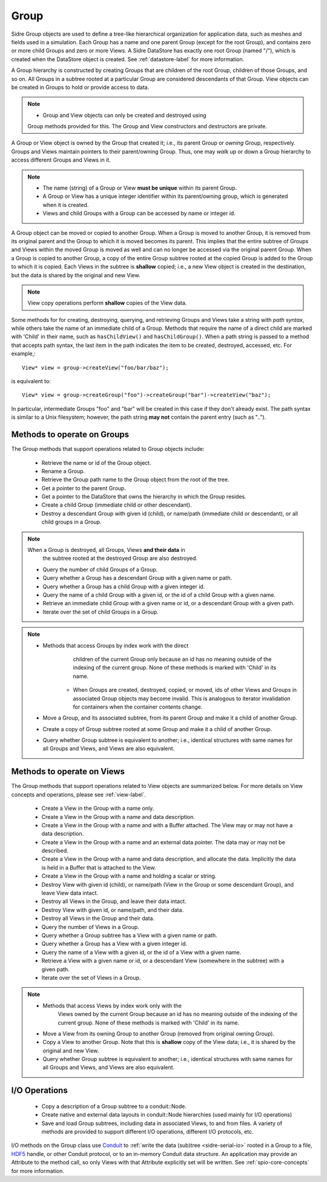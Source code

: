 .. ##
.. ## Copyright (c) 2017-18, Lawrence Livermore National Security, LLC.
.. ##
.. ## Produced at the Lawrence Livermore National Laboratory
.. ##
.. ## LLNL-CODE-741217
.. ##
.. ## All rights reserved.
.. ##
.. ## This file is part of Axom.
.. ##
.. ## For details about use and distribution, please read axom/LICENSE.
.. ##

.. _group-label:

==========
Group
==========

Sidre Group objects are used to define a tree-like hierarchical organization
for application data, such as meshes and fields used in a simulation. Each 
Group has a name and one parent Group (except for the root Group), and contains
zero or more child Groups and zero or more Views. A Sidre DataStore has 
exactly one root Group (named "/"), which is created when the DataStore object
is created. See :ref:`datastore-label` for more information.

A Group hierarchy is constructed by creating Groups that are children of the
root Group, children of those Groups, and so on. All Groups in a subtree 
rooted at a particular Group are considered descendants of that Group. View
objects can be created in Groups to hold or provide access to data.

.. note:: * Group and View objects can only be created and destroyed using
            Group methods provided for this. The Group and View constructors 
            and destructors are private. 

A Group or View object is owned by the Group that created it; i.e., its parent 
Group or *owning* Group, respectively. Groups and Views maintain pointers to 
their parent/owning Group. Thus, one may *walk* up or down a Group hierarchy
to access different Groups and Views in it.

.. note:: * The name (string) of a Group or View **must be unique** within its 
            parent Group.
          * A Group or View has a unique integer identifier within its
            parent/owning group, which is generated when it is created.
          * Views and child Groups with a Group can be accessed by name or
            integer id.

A Group object can be moved or copied to another Group. When a Group is moved
to another Group, it is removed from its original parent and the Group to 
which it is moved becomes its parent. This implies that the entire subtree 
of Groups and Views within the moved Group is moved as well and can no longer 
be accessed via the original parent Group. When a Group is copied to another 
Group, a copy of the entire Group subtree rooted at the copied Group is added
to the Group to which it is copied. Each Views in the subtree is **shallow** 
copied; i.e., a new View object is created in the destination, but the data
is shared by the original and new View.

.. note:: View copy operations perform **shallow** copies of the View data.

Some methods for for creating, destroying, querying, and retrieving Groups and 
Views take a string with *path syntax*, while others take the name of an
immediate child of a Group. Methods that require the name of a direct child 
are marked with 'Child' in their name, such as ``hasChildView()`` and 
``hasChildGroup()``. When a path string is passed to a method that accepts 
path syntax, the last item in the path indicates the item to be created, 
destroyed, accessed, etc.  For example,::

   View* view = group->createView("foo/bar/baz");

is equivalent to::

   View* view = group->createGroup("foo")->createGroup("bar")->createView("baz");

In particular, intermediate Groups "foo" and "bar" will be created in this 
case if they don't already exist. The path syntax is similar to a Unix 
filesystem; however, the path string **may not** contain the parent entry
(such as "..").

----------------------------
Methods to operate on Groups
----------------------------

The Group methods that support operations related to Group objects include:

 * Retrieve the name or id of the Group object.
 * Rename a Group.
 * Retrieve the Group path name to the Group object from the root of the tree.
 * Get a pointer to the parent Group.
 * Get a pointer to the DataStore that owns the hierarchy in which the Group 
   resides.

 * Create a child Group (immediate child or other descendant).
 * Destroy a descendant Group with given id (child), or name/path (immediate
   child or descendant), or all child groups in a Group.

.. note:: When a Group is destroyed, all Groups, Views **and their data** in 
          the subtree rooted at the destroyed Group are also destroyed.

 * Query the number of child Groups of a Group.
 * Query whether a Group has a descendant Group with a given name or path.
 * Query whether a Group has a child Group with a given integer id.
 * Query the name of a child Group with a given id, or the id of a child Group
   with a given name.
 * Retrieve an immediate child Group with a given name or id, or a descendant
   Group with a given path.
 * Iterate over the set of child Groups in a Group.

.. note:: * Methods that access Groups by index work with the direct 
            children of the current Group only because an id has no meaning 
            outside of the indexing of the current group. None of these methods 
            is marked with 'Child' in its name.
          * When Groups are created, destroyed, copied, or moved,
            ids of other Views and Groups in associated Group objects may
            become invalid. This is analogous to iterator invalidation for
            containers when the container contents change.

 * Move a Group, and its associated subtree, from its parent Group and make it
   a child of another Group.
 * Create a copy of Group subtree rooted at some Group and make it a child of 
   another Group.
 * Query whether Group subtree is equivalent to another; i.e., identical 
   structures with same names for all Groups and Views, and Views are also
   equivalent.

----------------------------
Methods to operate on Views
----------------------------

The Group methods that support operations related to View objects are 
summarized below. For more details on View concepts and operations, please
see :ref:`view-label`.

 * Create a View in the Group with a name only.
 * Create a View in the Group with a name and data description.
 * Create a View in the Group with a name and with a Buffer attached. The
   View may or may not have a data description.
 * Create a View in the Group with a name and an external data pointer. The
   data may or may not be described.
 * Create a View in the Group with a name and data description, and allocate
   the data. Implicitly the data is held in a Buffer that is attached to the
   View.
 * Create a View in the Group with a name and holding a scalar or string.
 * Destroy View with given id (child), or name/path (View in the Group or some 
   descendant Group), and leave View data intact.
 * Destroy all Views in the Group, and leave their data intact.
 * Destroy View with given id, or name/path, and their data.
 * Destroy all Views in the Group and their data.

 * Query the number of Views in a Group.
 * Query whether a Group subtree has a View with a given name or path.
 * Query whether a Group has a View with a given integer id.
 * Query the name of a View with a given id, or the id of a View with a given 
   name.
 * Retrieve a View with a given name or id, or a descendant View (somewhere
   in the subtree) with a given path.
 * Iterate over the set of Views in a Group.

.. note:: * Methods that access Views by index work only with the
            Views owned by the current Group because an id has no meaning 
            outside of the indexing of the current group. None of these methods 
            is marked with 'Child' in its name.

 * Move a View from its owning Group to another Group (removed from original 
   owning Group).
 * Copy a View to another Group. Note that this is **shallow** copy of the
   View data; i.e., it is shared by the original and new View.
 * Query whether Group subtree is equivalent to another; i.e., identical 
   structures with same names for all Groups and Views, and Views are also
   equivalent.

----------------------------
I/O Operations
----------------------------

 * Copy a description of a Group subtree to a conduit::Node.
 * Create native and external data layouts in conduit::Node hierarchies 
   (used mainly for I/O operations)
 * Save and load Group subtrees, including data in associated Views, to and
   from files. A variety of methods are provided to support different I/O
   operations, different I/O protocols, etc.

I/O methods on the Group class use `Conduit <https://github.com/LLNL/conduit>`_
to :ref:`write the data (sub)tree <sidre-serial-io>` rooted in a Group to a 
file, `HDF5 <https://www.hdfgroup.org/HDF5/>`_ handle, or other
Conduit protocol, or to an in-memory Conduit data structure. An application may
provide an Attribute to the method call, so only Views with that Attribute
explicitly set will be written. See :ref:`spio-core-concepts` for more 
information.

